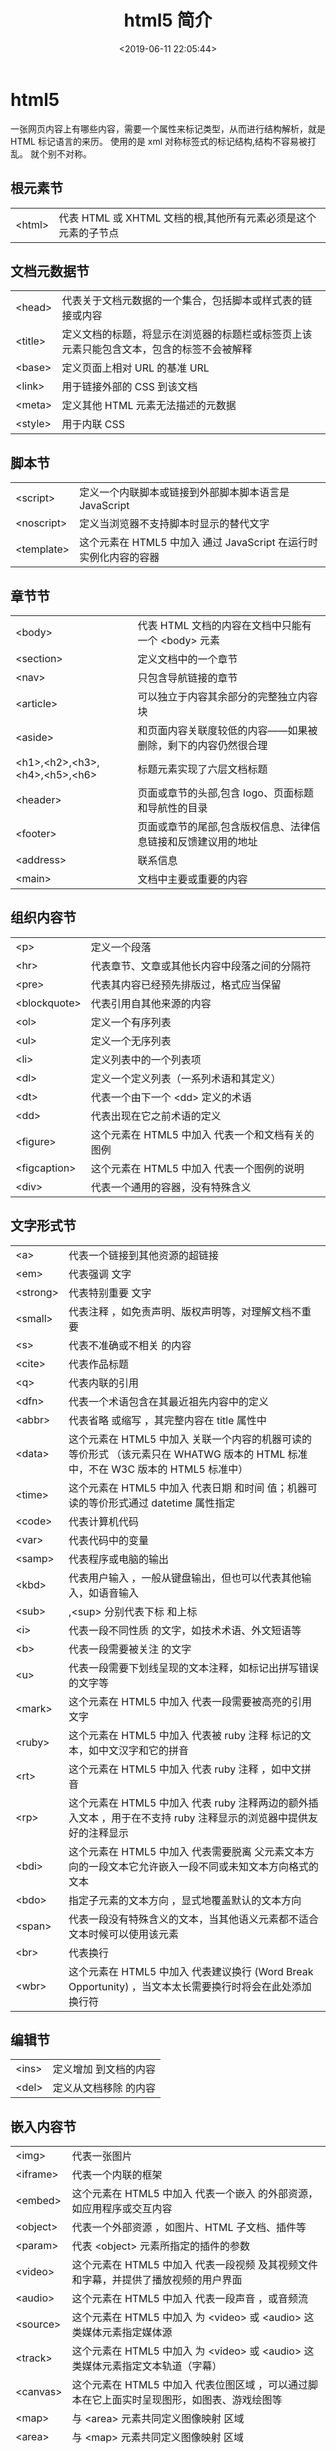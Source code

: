 #+TITLE: html5 简介
#+DESCRIPTION: 标记网页能使用哪些元素
#+TAGS: html,html5
#+CATEGORIES: 语言使用
#+DATE: <2019-06-11 22:05:44>

* html5 
  一张网页内容上有哪些内容，需要一个属性来标记类型，从而进行结构解析，就是 HTML 标记语言的来历。 
  使用的是 xml 对称标签式的标记结构,结构不容易被打乱。
  就个别不对称。
** 根元素节
   | <html> | 代表 HTML 或 XHTML 文档的根,其他所有元素必须是这个元素的子节点 |
** 文档元数据节
   | <head>  | 代表关于文档元数据的一个集合，包括脚本或样式表的链接或内容                               |
   | <title> | 定义文档的标题，将显示在浏览器的标题栏或标签页上该元素只能包含文本，包含的标签不会被解释 |
   | <base>  | 定义页面上相对 URL 的基准 URL                                                            |
   | <link>  | 用于链接外部的 CSS 到该文档                                                              |
   | <meta>  | 定义其他 HTML 元素无法描述的元数据                                                       |
   | <style> | 用于内联 CSS                                                                             |
** 脚本节
   | <script>   | 定义一个内联脚本或链接到外部脚本脚本语言是 JavaScript           |
   | <noscript> | 定义当浏览器不支持脚本时显示的替代文字                            |
   | <template> | 这个元素在 HTML5 中加入	通过 JavaScript 在运行时实例化内容的容器 |
** 章节节
   | <body>                        | 代表 HTML 文档的内容在文档中只能有一个 <body> 元素            |
   | <section>                     | 定义文档中的一个章节                                          |
   | <nav>                         | 只包含导航链接的章节                                          |
   | <article>                     | 可以独立于内容其余部分的完整独立内容块                        |
   | <aside>                       | 和页面内容关联度较低的内容——如果被删除，剩下的内容仍然很合理  |
   | <h1>,<h2>,<h3>,<h4>,<h5>,<h6> | 标题元素实现了六层文档标题                                    |
   | <header>                      | 页面或章节的头部,包含 logo、页面标题和导航性的目录          |
   | <footer>                      | 页面或章节的尾部,包含版权信息、法律信息链接和反馈建议用的地址 |
   | <address>                     | 联系信息                                                      |
   | <main>                        | 	文档中主要或重要的内容             |
** 组织内容节
   | <p>          | 定义一个段落                                      |
   | <hr>         | 代表章节、文章或其他长内容中段落之间的分隔符      |
   | <pre>        | 代表其内容已经预先排版过，格式应当保留            |
   | <blockquote> | 代表引用自其他来源的内容                          |
   | <ol>         | 定义一个有序列表                                  |
   | <ul>         | 定义一个无序列表                                  |
   | <li>         | 定义列表中的一个列表项                            |
   | <dl>         | 定义一个定义列表（一系列术语和其定义）            |
   | <dt>         | 代表一个由下一个 <dd> 定义的术语                  |
   | <dd>         | 代表出现在它之前术语的定义                        |
   | <figure>     | 这个元素在 HTML5 中加入	代表一个和文档有关的图例 |
   | <figcaption> | 这个元素在 HTML5 中加入	代表一个图例的说明       |
   | <div>        | 代表一个通用的容器，没有特殊含义                  |
** 文字形式节
   |<a>|	代表一个链接到其他资源的超链接 
   |<em>|	代表强调 文字
   |<strong>|	代表特别重要 文字
   |<small>|	代表注释 ，如免责声明、版权声明等，对理解文档不重要
   |<s>|	代表不准确或不相关 的内容
   |<cite>|	代表作品标题 
   |<q>|	代表内联的引用 
   |<dfn>|	代表一个术语包含在其最近祖先内容中的定义 
   |<abbr>|	代表省略 或缩写 ，其完整内容在 title 属性中
   |<data>| 这个元素在 HTML5 中加入	关联一个内容的机器可读的等价形式 （该元素只在 WHATWG 版本的 HTML 标准中，不在 W3C 版本的 HTML5 标准中）
   |<time>| 这个元素在 HTML5 中加入	代表日期 和时间 值；机器可读的等价形式通过 datetime 属性指定
   |<code>|	代表计算机代码 
   |<var>|	代表代码中的变量 
   |<samp>|	代表程序或电脑的输出 
   |<kbd>|	代表用户输入 ，一般从键盘输出，但也可以代表其他输入，如语音输入
   |<sub>|,<sup>	分别代表下标 和上标 
   |<i>|	代表一段不同性质 的文字，如技术术语、外文短语等
   |<b>|	代表一段需要被关注 的文字
   |<u>|	代表一段需要下划线呈现的文本注释，如标记出拼写错误的文字等
   |<mark>| 这个元素在 HTML5 中加入	代表一段需要被高亮的引用 文字
   |<ruby>| 这个元素在 HTML5 中加入	代表被 ruby 注释 标记的文本，如中文汉字和它的拼音
   |<rt>| 这个元素在 HTML5 中加入	代表 ruby 注释 ，如中文拼音
   |<rp>| 这个元素在 HTML5 中加入	代表 ruby 注释两边的额外插入文本 ，用于在不支持 ruby 注释显示的浏览器中提供友好的注释显示
   |<bdi>| 这个元素在 HTML5 中加入	代表需要脱离 父元素文本方向的一段文本它允许嵌入一段不同或未知文本方向格式的文本
   |<bdo>|	指定子元素的文本方向 ，显式地覆盖默认的文本方向
   |<span>|	代表一段没有特殊含义的文本，当其他语义元素都不适合文本时候可以使用该元素
   |<br>|	代表换行 
   |<wbr>| 这个元素在 HTML5 中加入	代表建议换行 (Word Break Opportunity) ，当文本太长需要换行时将会在此处添加换行符
** 编辑节
   |<ins>|	定义增加 到文档的内容
   |<del>|	定义从文档移除 的内容
** 嵌入内容节
   | <img>    | 代表一张图片                                                                                 |
   | <iframe> | 代表一个内联的框架                                                                           |
   | <embed>  | 这个元素在 HTML5 中加入	代表一个嵌入 的外部资源，如应用程序或交互内容                       |
   | <object> | 代表一个外部资源 ，如图片、HTML 子文档、插件等                                               |
   | <param>  | 代表 <object> 元素所指定的插件的参数                                                         |
   | <video>  | 这个元素在 HTML5 中加入	代表一段视频 及其视频文件和字幕，并提供了播放视频的用户界面         |
   | <audio>  | 这个元素在 HTML5 中加入	代表一段声音 ，或音频流                                             |
   | <source> | 这个元素在 HTML5 中加入	为 <video> 或 <audio> 这类媒体元素指定媒体源                        |
   | <track>  | 这个元素在 HTML5 中加入	为 <video> 或 <audio> 这类媒体元素指定文本轨道（字幕）              |
   | <canvas> | 这个元素在 HTML5 中加入	代表位图区域 ，可以通过脚本在它上面实时呈现图形，如图表、游戏绘图等 |
   | <map>    | 与 <area> 元素共同定义图像映射 区域                                                          |
   | <area>   | 与 <map> 元素共同定义图像映射 区域                                                           |
   | <svg>    | 这个元素在 HTML5 中加入	定义一个嵌入式矢量图                                                |
   | <math>   | 这个元素在 HTML5 中加入	定义一段数学公式                                                    |
** 表格节
   | <table>    | 定义多维数据                        |
   | <caption>  | 代表表格的标题                      |
   | <colgroup> | 代表表格中一组单列或多列            |
   | <col>      | 代表表格中的列                      |
   | <tbody>    | 代表表格中一块具体数据 （表格主体） |
   | <thead>    | 代表表格中一块列标签 （表头）       |
   | <tfoot>    | 代表表格中一块列摘要 （表尾）       |
   | <tr>       | 代表表格中的行                      |
   | <td>       | 代表表格中的单元格                  |
   | <th>       | 代表表格中的头部单元格              |
** 表单节
   | <form>     | 代表一个表单 ，由控件组成                                   |
   | <fieldset> | 代表控件组                                                  |
   | <legend>   | 代表 <fieldset> 控件组的标题                                |
   | <label>    | 代表表单控件的标题                                          |
   | <input>    | 代表允许用户编辑数据的数据区 （文本框、单选框、复选框等）   |
   | <button>   | 代表按钮                                                    |
   | <select>   | 代表下拉框                                                  |
   | <datalist> | 这个元素在 HTML5 中加入	代表提供给其他控件的一组预定义选项 |
   | <optgroup> | 代表一个选项分组                                            |
   | <option>   | 代表一个 <select> 元素或 <datalist> 元素中的一个选项        |
   | <textarea> | 代表多行文本框                                              |
   | <keygen>   | 这个元素在 HTML5 中加入	代表一个密钥对生成器 控件          |
   | <output>   | 这个元素在 HTML5 中加入	代表计算值                         |
   | <progress> | 这个元素在 HTML5 中加入	代表进度条                         |
   | <meter>    | 这个元素在 HTML5 中加入	代表滑动条                         |
** 交互元素节
   | <details>  | 这个元素在 HTML5 中加入	代表一个用户可以(点击)获取额外信息或控件的小部件 |
   | <summary>  | 这个元素在 HTML5 中加入	代表 <details> 元素的综述 或标题                 |
   | <menuitem> | 这个元素在 HTML5 中加入	代表一个用户可以点击的菜单项                     |
   | <menu>     | 这个元素在 HTML5 中加入	代表菜单                                         |
** 模板  
   #+BEGIN_SRC html
     <!DOCTYPE html>
     <html lang="en">
       <head>
         <meta charset="utf-8">
         <meta name="viewport" content="width=device-width,
                                        initial-scale=1.0, minimum-scale=1.0, maximum-scale=1.0,
                                        user-scalable=no">
         <title>Heading</title>
         <link href="favicon.ico" rel="icon" type="image/x-icon">
         <link rel="stylesheet" href="css/app.css">
         <style type="text/css">
         </style>
       </head>
       <body>
         <h1>Heading</h1>
         <p>The quick brown fox jumps over the lazy dog.</p>
         <script src="js/app.js"></script>
       </body>
     </html>
   #+END_SRC

   全屏显示，因为它包含了以下 meta 标签：initial-scale=1.0, minimum-scale=1.0,
   maximum-scale=1.0 Zooming 函数被关闭了，因为设置了：user-scalable=no
** 邮箱
   <a href="mailto:hanyudeye@qq.com">first.last@example.com</a>

